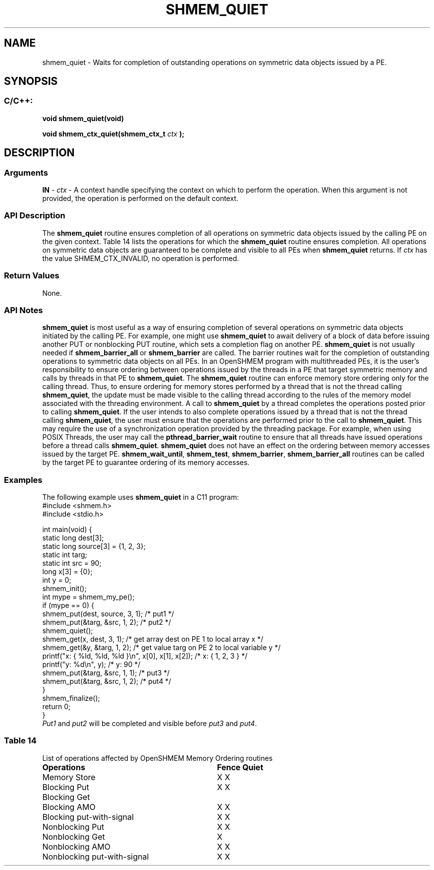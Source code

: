 .TH SHMEM_QUIET 3 "Open Source Software Solutions, Inc." "OpenSHMEM Library Documentation"
./ sectionStart
.SH NAME
shmem_quiet \- 
Waits for completion of outstanding operations on symmetric data objects
issued by a PE.
./ sectionEnd
./ sectionStart
.SH   SYNOPSIS
./ sectionEnd
./ sectionStart
.SS C/C++:
.B void
.B shmem\_quiet(void)

.B void
.B shmem\_ctx\_quiet(shmem_ctx_t
.I ctx
.B );
./ sectionEnd
./ sectionStart
.SH DESCRIPTION
.SS Arguments
.BR "IN " -
.I ctx
- A context handle specifying the context on which to
perform the operation. When this argument is not provided, the operation is
performed on the default context.
./ sectionEnd
./ sectionStart
.SS API Description
The 
.B shmem\_quiet
routine ensures completion of all operations
on symmetric data objects issued by the calling PE on the given context.
Table 14 lists the operations for which the 
.B shmem\_quiet
routine ensures completion. All operations on symmetric data objects are
guaranteed to be complete and visible to all PEs when
.B shmem\_quiet
returns. If 
.I ctx
has the value
SHMEM\_CTX\_INVALID, no operation is performed.
./ sectionEnd
./ sectionStart
.SS Return Values
None.
./ sectionEnd
./ sectionStart
.SS API Notes
.B shmem\_quiet
is most useful as a way of ensuring completion of
several operations on symmetric data objects initiated by the calling
PE. For example, one might use 
.B shmem\_quiet
to await delivery
of a block of data before issuing another PUT or nonblocking
PUT routine, which sets a completion flag on another PE.
.B shmem\_quiet
is not usually needed if
.B shmem\_barrier\_all
or 
.B shmem\_barrier
are called. The barrier
routines wait for the completion of outstanding operations to
symmetric data objects on all PEs.
In an OpenSHMEM program with multithreaded PEs, it is the
user's responsibility to ensure ordering between operations issued by the
threads in a PE that target symmetric memory and calls by threads in
that PE to 
.BR "shmem\_quiet" .
The 
.B shmem\_quiet
routine can
enforce memory store ordering only for the calling thread. Thus, to ensure
ordering for memory stores performed by a thread that is not the thread
calling 
.BR "shmem\_quiet" ,
the update must be made visible to the calling
thread according to the rules of the memory model associated with the
threading environment.
A call to 
.B shmem\_quiet
by a thread completes the operations posted
prior to calling 
.BR "shmem\_quiet" .
If the user intends to also complete
operations issued by a thread that is not the thread calling
.BR "shmem\_quiet" ,
the user must ensure that the operations are performed
prior to the call to 
.BR "shmem\_quiet" .
This may require the use of a
synchronization operation provided by the threading package. For example,
when using POSIX Threads, the user may call the
.B pthread\_barrier\_wait
routine to ensure that all threads have issued
operations before a thread calls 
.BR "shmem\_quiet" .
.B shmem\_quiet
does not have an effect on the ordering between memory
accesses issued by the target PE. 
.BR "shmem\_wait\_until" ,
.BR "shmem\_test" ,
.BR "shmem\_barrier" ,
.B shmem\_barrier\_all
routines
can be called by the target PE to guarantee ordering of its memory accesses.
./ sectionEnd
./ sectionStart
.SS Examples
The following example uses 
.B shmem\_quiet
in a C11 program: 
.nf
#include <shmem.h>
#include <stdio.h>

int main(void) {
 static long dest[3];
 static long source[3] = {1, 2, 3};
 static int targ;
 static int src = 90;
 long x[3] = {0};
 int y = 0;
 shmem_init();
 int mype = shmem_my_pe();
 if (mype == 0) {
   shmem_put(dest, source, 3, 1); /* put1 */
   shmem_put(&targ, &src, 1, 2);  /* put2 */
   shmem_quiet();
   shmem_get(x, dest, 3, 1);   /* get array dest on PE 1 to local array x */
   shmem_get(&y, &targ, 1, 2); /* get value targ on PE 2 to local variable y */
   printf("x: { %ld, %ld, %ld }\\n", x[0], x[1], x[2]); /* x: { 1, 2, 3 } */
   printf("y: %d\\n", y);                               /* y: 90 */
   shmem_put(&targ, &src, 1, 1);                       /* put3 */
   shmem_put(&targ, &src, 1, 2);                       /* put4 */
 }
 shmem_finalize();
 return 0;
}
.fi
.I Put1
and 
.I put2
will be completed and visible before 
.I put3
and 
.IR "put4" .
.SS Table 14
List of operations affected by OpenSHMEM Memory Ordering routines
.TP 32
.B Operations
.B Fence
.B Quiet
.TP
Memory Store
X     X
.TP 
Blocking Put
X     X
.TP 
Blocking Get
.TP 
Blocking AMO
X     X
.TP 
Blocking put-with-signal
X     X
.TP 
Nonblocking Put
X     X
.TP 
Nonblocking Get
X
.TP 
Nonblocking AMO
X     X
.TP 
Nonblocking put-with-signal
X     X
.TP 
